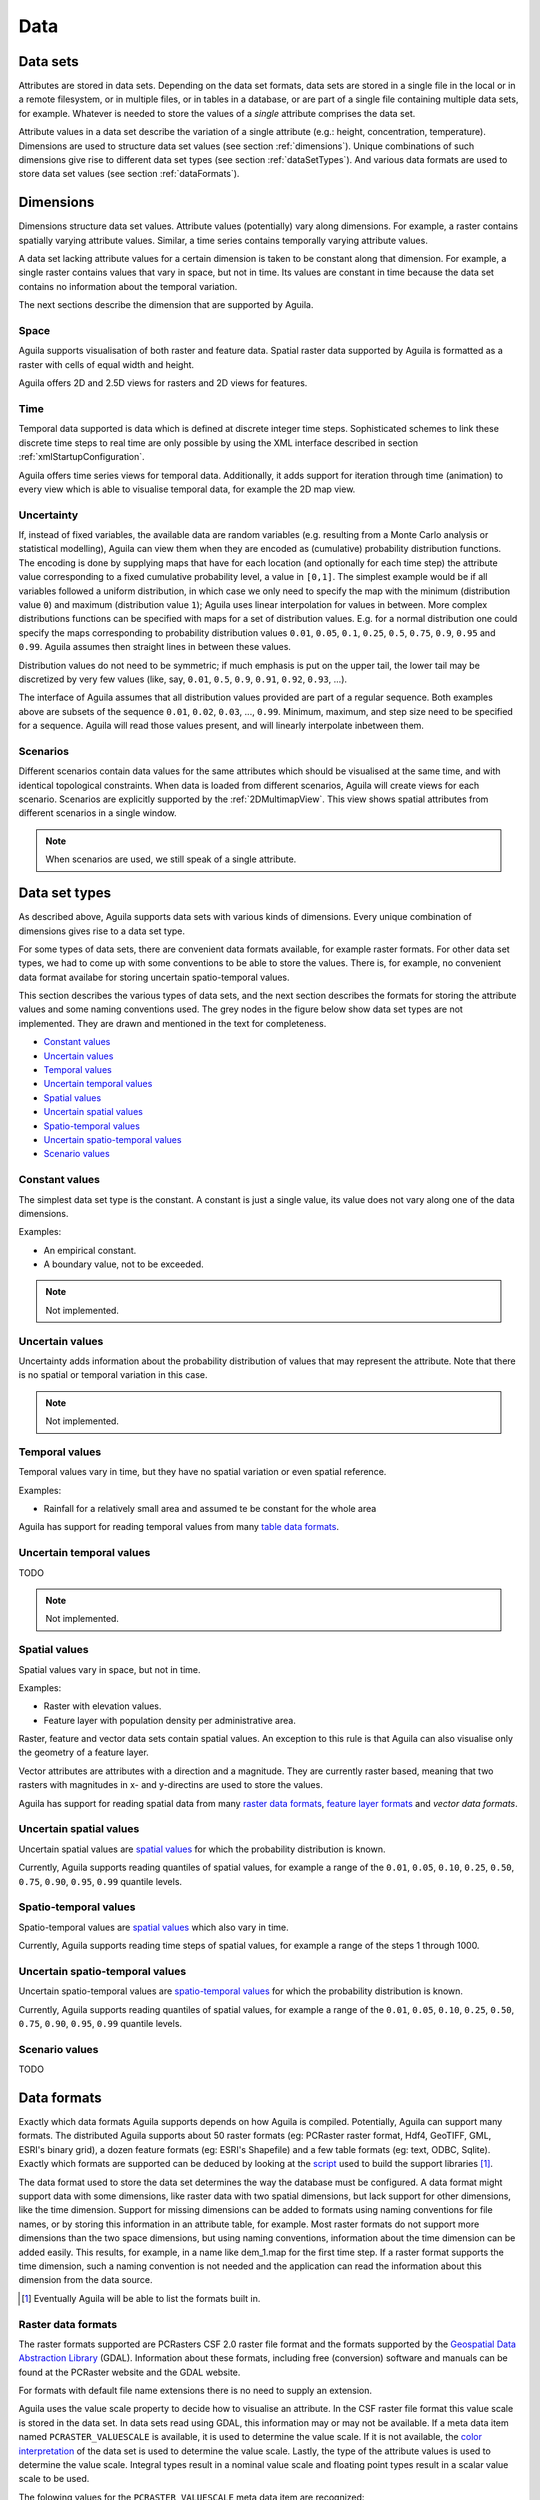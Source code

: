 .. _data:

****
Data
****

.. _dataSets:

Data sets
=========
Attributes are stored in data sets. Depending on the data set formats, data sets are stored in a single file in the local or in a remote filesystem, or in multiple files, or in tables in a database, or are part of a single file containing multiple data sets, for example. Whatever is needed to store the values of a *single* attribute comprises the data set.

Attribute values in a data set describe the variation of a single attribute (e.g.: height, concentration, temperature). Dimensions are used to structure data set values (see section :ref:`dimensions`). Unique combinations of such dimensions give rise to different data set types (see section :ref:`dataSetTypes`). And various data formats are used to store data set values (see section :ref:`dataFormats`).

.. _dimensions:

Dimensions
==========
Dimensions structure data set values. Attribute values (potentially) vary along dimensions. For example, a raster contains spatially varying attribute values. Similar, a time series contains temporally varying attribute values.

A data set lacking attribute values for a certain dimension is taken to be constant along that dimension. For example, a single raster contains values that vary in space, but not in time. Its values are constant in time because the data set contains no information about the temporal variation.

The next sections describe the dimension that are supported by Aguila.

.. _space:

Space
-----
Aguila supports visualisation of both raster and feature data. Spatial raster data supported by Aguila is formatted as a raster with cells of equal width and height.

Aguila offers 2D and 2.5D views for rasters and 2D views for features.

.. _ag_time:

Time
----
Temporal data supported is data which is defined at discrete integer time steps. Sophisticated schemes to link these discrete time steps to real time are only possible by using the XML interface described in section :ref:`xmlStartupConfiguration`.

Aguila offers time series views for temporal data. Additionally, it adds support for iteration through time (animation) to every view which is able to visualise temporal data, for example the 2D map view.

.. _uncertainty:

Uncertainty
-----------
If, instead of fixed variables, the available data are random variables (e.g. resulting from a Monte Carlo analysis or statistical modelling), Aguila can view them when they are encoded as (cumulative) probability distribution functions. The encoding is done by supplying maps that have for each location (and optionally for each time step) the attribute value corresponding to a fixed cumulative probability level, a value in ``[0,1]``. The simplest example would be if all variables followed a uniform distribution, in which case we only need to specify the map with the minimum (distribution value ``0``) and maximum (distribution value ``1``); Aguila uses linear interpolation for values in between. More complex distributions functions can be specified with maps for a set of distribution values. E.g. for a normal distribution one could specify the maps corresponding to probability distribution values ``0.01``, ``0.05``, ``0.1``, ``0.25``, ``0.5``, ``0.75``, ``0.9``, ``0.95`` and ``0.99``. Aguila assumes then straight lines in between these values.

Distribution values do not need to be symmetric; if much emphasis is put on the upper tail, the lower tail may be discretized by very few values (like, say, ``0.01``, ``0.5``, ``0.9``, ``0.91``, ``0.92``, ``0.93``, ...).

The interface of Aguila assumes that all distribution values provided are part of a regular sequence. Both examples above are subsets of the sequence ``0.01``, ``0.02``, ``0.03``, ..., ``0.99``. Minimum, maximum, and step size need to be specified for a sequence. Aguila will read those values present, and will linearly interpolate inbetween them.

.. _scenarios:

Scenarios
---------
Different scenarios contain data values for the same attributes which should be visualised at the same time, and with identical topological constraints. When data is loaded from different scenarios, Aguila will create views for each scenario. Scenarios are explicitly supported by the :ref:`2DMultimapView`. This view shows spatial attributes from different scenarios in a single window.

.. note::

  When scenarios are used, we still speak of a single attribute.

.. _dataSetTypes:

Data set types
==============
As described above, Aguila supports data sets with various kinds of dimensions. Every unique combination of dimensions gives rise to a data set type.

For some types of data sets, there are convenient data formats available, for example raster formats. For other data set types, we had to come up with some conventions to be able to store the values. There is, for example, no convenient data format availabe for storing uncertain spatio-temporal values.

This section describes the various types of data sets, and the next section describes the formats for storing the attribute values and some naming conventions used. The grey nodes in the figure below show data set types are not implemented. They are drawn and mentioned in the text for completeness.

..
  TODO Add a label and refer to it from the text.
  TODO Add links from the nodes to the sections.
  TODO Color the non-implemented nodes differently and remove them from the text.

.. graphviz::

  digraph DataSetTypes {
    constantValues[
           label="Constant values",
           color="grey55",
           fontcolor="grey55"]
    uncertainValues[
           label="Uncertain values",
           color="grey55",
           fontcolor="grey55"]
    uncertainTemporalValues[
           label="Uncertain temporal values",
           color="grey55",
           fontcolor="grey55"]
    spatialValues[
           label="Spatial values"]
    temporalValues[
           label="Temporal values"]
    spatioTemporalValues[
           label="Spatio-temporal values"]
    uncertainSpatialValues[
           label="Uncertain spatial values"]
    uncertainSpatioTemporalValues[
           label="Uncertain spatio-temporal values"]

    constantValues -> spatialValues[
           label="+space"];
    constantValues -> temporalValues[
           label="+time"];
    constantValues -> uncertainValues[
           label="+uncertainty",
           color="grey55",
           fontcolor="grey55"];
    spatialValues -> spatioTemporalValues[
           label="+time"];
    spatialValues -> uncertainSpatialValues[
           label="+uncertainty"];
    spatioTemporalValues -> uncertainSpatioTemporalValues[
           label="+uncertainty"];
    temporalValues -> uncertainTemporalValues[
           label="+uncertainty",
           color="grey55",
           fontcolor="grey55"];
    temporalValues -> spatioTemporalValues[
           label="+space"];
  }

* `Constant values`_
* `Uncertain values`_
* `Temporal values`_
* `Uncertain temporal values`_
* `Spatial values`_
* `Uncertain spatial values`_
* `Spatio-temporal values`_
* `Uncertain spatio-temporal values`_
* `Scenario values`_

.. _constantValues:

Constant values
---------------
The simplest data set type is the constant. A constant is just a single value, its value does not vary along one of the data dimensions.

Examples:

* An empirical constant.
* A boundary value, not to be exceeded.

.. Note::

  Not implemented.

.. _uncertainValues:

Uncertain values
----------------
Uncertainty adds information about the probability distribution of values that may represent the attribute. Note that there is no spatial or temporal variation in this case.

.. Note::

  Not implemented.

.. _temporalValues:

Temporal values
---------------
Temporal values vary in time, but they have no spatial variation or even spatial reference.

Examples:

* Rainfall for a relatively small area and assumed te be constant for the whole area

Aguila has support for reading temporal values from many `table data formats`_.

..
  For temporal values the folowing fields must be present in the table:
  * ``date``
  * <attribute name>

.. _uncertainTemporalValues:

Uncertain temporal values
-------------------------
TODO

.. Note::

  Not implemented.

.. _spatialValues:

Spatial values
--------------
Spatial values vary in space, but not in time.

Examples:

* Raster with elevation values.
* Feature layer with population density per administrative area.

Raster, feature and vector data sets contain spatial values. An exception to this rule is that Aguila can also visualise only the geometry of a feature layer.

Vector attributes are attributes with a direction and a magnitude. They are currently raster based, meaning that two rasters with magnitudes in x- and y-directins are used to store the values.

Aguila has support for reading spatial data from many `raster data formats`_, `feature layer formats`_ and `vector data formats`.

.. _uncertainSpatialValues:

Uncertain spatial values
------------------------
Uncertain spatial values are `spatial values`_ for which the probability distribution is known.

Currently, Aguila supports reading quantiles of spatial values, for example a range of the ``0.01``, ``0.05``, ``0.10``, ``0.25``, ``0.50``, ``0.75``, ``0.90``, ``0.95``, ``0.99`` quantile levels.

.. _spatioTemporalValues:

Spatio-temporal values
----------------------
Spatio-temporal values are `spatial values`_ which also vary in time.

Currently, Aguila supports reading time steps of spatial values, for example a range of the steps 1 through 1000.

.. _uncertainSpatioTemporalValues:

Uncertain spatio-temporal values
--------------------------------
Uncertain spatio-temporal values are `spatio-temporal values`_ for which the probability distribution is known.

Currently, Aguila supports reading quantiles of spatial values, for example a range of the ``0.01``, ``0.05``, ``0.10``, ``0.25``, ``0.50``, ``0.75``, ``0.90``, ``0.95``, ``0.99`` quantile levels.

.. _scenarioValues:

Scenario values
---------------
TODO

.. _dataFormats:

Data formats
============
Exactly which data formats Aguila supports depends on how Aguila is compiled. Potentially, Aguila can support many formats. The distributed Aguila supports about 50 raster formats (eg: PCRaster raster format, Hdf4, GeoTIFF, GML, ESRI's binary grid), a dozen feature formats (eg: ESRI's Shapefile) and a few table formats (eg: text, ODBC, Sqlite). Exactly which formats are supported can be deduced by looking at the script__ used to build the support libraries [#]_.

__ http://pcraster.svn.sourceforge.net/viewvc/pcraster/devenv/trunk/scripts/buildPcrTeamExtern.sh?view=markup

The data format used to store the data set determines the way the database must be configured. A data format might support data with some dimensions, like raster data with two spatial dimensions, but lack support for other dimensions, like the time dimension. Support for missing dimensions can be added to formats using naming conventions for file names, or by storing this information in an attribute table, for example. Most raster formats do not support more dimensions than the two space dimensions, but using naming conventions, information about the time dimension can be added easily. This results, for example, in a name like dem_1.map for the first time step. If a raster format supports the time dimension, such a naming convention is not needed and the application can read the information about this dimension from the data source.

.. [#] Eventually Aguila will be able to list the formats built in.

.. _rasterDataFormats:

Raster data formats
-------------------
The raster formats supported are PCRasters CSF 2.0 raster file format and the formats supported by the `Geospatial Data Abstraction Library`__ (GDAL). Information about these formats, including free (conversion) software and manuals can be found at the PCRaster website and the GDAL website.

__ https://www.gdal.org

For formats with default file name extensions there is no need to supply an extension.

Aguila uses the value scale property to decide how to visualise an attribute. In the CSF raster file format this value scale is stored in the data set. In data sets read using GDAL, this information may or may not be available. If a meta data item named ``PCRASTER_VALUESCALE`` is available, it is used to determine the value scale. If it is not available, the `color interpretation`__ of the data set is used to determine the value scale. Lastly, the type of the attribute values is used to determine the value scale. Integral types result in a nominal value scale and floating point types result in a scalar value scale to be used.

__ https://gdal.org/user/raster_data_model.html

The folowing values for the ``PCRASTER_VALUESCALE`` meta data item are recognized:

- ``VS_BOOLEAN``: boolean attribute
- ``VS_NOMINAL``: nominal attribute
- ``VS_ORDINAL``: ordinal attribute
- ``VS_SCALAR``: scalar attribute
- ``VS_DIRECTION``: directional attribute
- ``VS_LDD``: ldd attribute

The folowing color interpretation values are recognized:

- ``GCI_GrayIndex``: scalar attribute

.. _rasterDataFormatsNamingConventions:

Naming conventions
^^^^^^^^^^^^^^^^^^
Raster formats store spatial data in seperate files. Each file contains spatial attribute values for one map. To add information about other dimensions Aguila supports the folowing naming conventions:

.. table:: Raster file format conventions

  ========================= ====================================================
  Dimension                 Convention
  ========================= ====================================================
  Scenarios                 Data for different scenarios must be stored in sub
                            directories. When a scenarios dimension
                            is configured Aguila searches its data in
                            directories named after the scenarios.
  Cumulative probabilities  The different quantile levels are reflected in the
                            filename. The filenaming rule is
                            ``name_<level>{.extension}``. The quantile level
                            must be a floating point value between ``0`` and
                            ``1.0``. The file name extension is optional.
  Time                      Time steps are reflected in the filename. The
                            filenaming rule is ``name_<step>{.extension}``. The
                            time step must be a positive integral value
                            greater than ``0``. The file name extension is
                            optional.
  ========================= ====================================================

This means that, for example, a raster data source with scenarios ``simple`` and ``complex``, and temporal quantile levels has rasters named ``simple/co2_1_0.001.map`` and ``complex/co2_100_0.5.map``.

The PCRaster convention for naming spatio-temporal raster data is also supported. PCRaster uses the 8.3 DOS convention where each member of a stack is named by its name, possibly 0's and a time step number. So, a PCRaster model might output ``dem00000.001``, ``dem00000.002``, etc. When the time dimension is set up right, the name (``dem`` in this case) can be used to name such a stack. Also supported is the (depricated) convention of naming a stack by the first member, folowed by a ``+``-sign and the last time step of the stack, ``dem00000.001+1000`` for example.

.. _featureLayerFormats:

Feature layer formats
---------------------
The feature layer formats supported are the formats supported by the `OGR Simple Feature Library`__ (OGR). Information about these formats, including free (conversion) software and manuals can be found at the OGR website.

__ https://www.gdal.org/

Naming conventions
^^^^^^^^^^^^^^^^^^
Aguila visualises attributes, not whole data sources. Feature data sources contain one or more feature layers and each layer contains zero or more attributes. The folowing naming rule must be used to tell Aguila which attribute to visualize::

  datasource/layer{/attribute}

When the attribute is not provided, Aguila will show the geometry of the layer. For example, given a ESRI Shapefile with information about countries, the folowing command will draw the country borders::

  aguila countries.shp/countries

And the folowing command will draw each country's population::

  aguila countries.shp/countries/population

Known file name extensions are optional and can be left out.

.. note::

  In the case of the Shapefile feature format, directories can be used as data sources too. In that case the names of the individual shape files (without extension) must be used as layer names.

Each feature layer attribute contains information about the spatial variation of the attribute. To add information about other dimensions, Aguila supports the use of an external attribute table in a database. The attribute table must be named after the feature layer and contain a field called ``fid`` (which is short for feature id). Aguila will join the internal attribute table of the feature layer data source to the external table using the feature id fields present in both tables.

See :ref:`tableDataFormats` for more information about setting up the external attribute table.

.. note::

   Currently, only SQLite databases have been used for storing external attribute tables for feature layers. In principle, all other table formats should also be supported. Also, since the name of the database and table are the same as the datasource and feature layer, it is not possible to pass server name and/or user credentials.

.. _vectorDataFormats:

Vector data formats
-------------------
Two raster datasets are used to hold the magnitude values for the x- and y-direction of a vector attribute. Because of this, all formats described in section :ref:`rasterDataFormats` can be used to store vector magnitude values.

Naming conventions
^^^^^^^^^^^^^^^^^^
There is a simple naming scheme for vector datasets::

  name_(x|y){.extension}

So, the values for a vector attribute called ``flow`` are stored in two raster datasets called ``flow_x`` and ``flow_y``. Default extensions are optional.

Naming conventions for vector datasets with more dimensions are the same as those described in section :ref:`rasterDataFormatsNamingConventions`.

.. _tableDataFormats:

Table data formats
------------------
Table file formats supported are the text and geoEAS formatted files and formats supported by the `QtSql module`__.

__ http://doc.trolltech.com/qtsql.html

Naming conventions
^^^^^^^^^^^^^^^^^^^
Naming a table data set depends on the format used to store the table in. For file formats the name of the data set is the name of the file it is stored in. For tables served by database management systems different conventions apply: ``myname(mypasswd)@myserver:mydatabase/mytable``. Some of the elements of this naming conventions might be optional, depending on the configuration of your database server. The server might, for example, grant read access to everybody, which means the account information in the name is redundant: ``myserver:mydatabase/mytable``. The database server might be your production machine, which means the server name is redundant: ``mydatabase/mytable``.

.. Depending on the application, extra information about the columns to select from the table can be given in the name of the dataset. To select the first and fifth column from a dataset you can use: ``mytable{1,5}``. The selection specification consists of a list of column numbers, seperated by a comma and optional whitespace, and surrounded by curly braces.

The table must contain a field named after the attribute. The values of this field will be visualized.

.. TODO How about table formats without a header. Default take the first two columns? The default should make PCRaster's timeseries files useable. Get rid of the selection stuff in the above paragraph(?).

.. TODO pick info from mail. Here, only info for joining the attribute. Info about the table layout can be described in the next section.

Attribute variation for one or more dimensions must be stored using a primary key consisting of one or more of the folowing field names: ``scenario``, ``date``, ``quantile``. For each unique combination of these, an attribute value can be stored in the table.

.. note::

  In case the table is used as an external attribute table for a feature layer, the primary key must also include the feature id field (``fid``).

